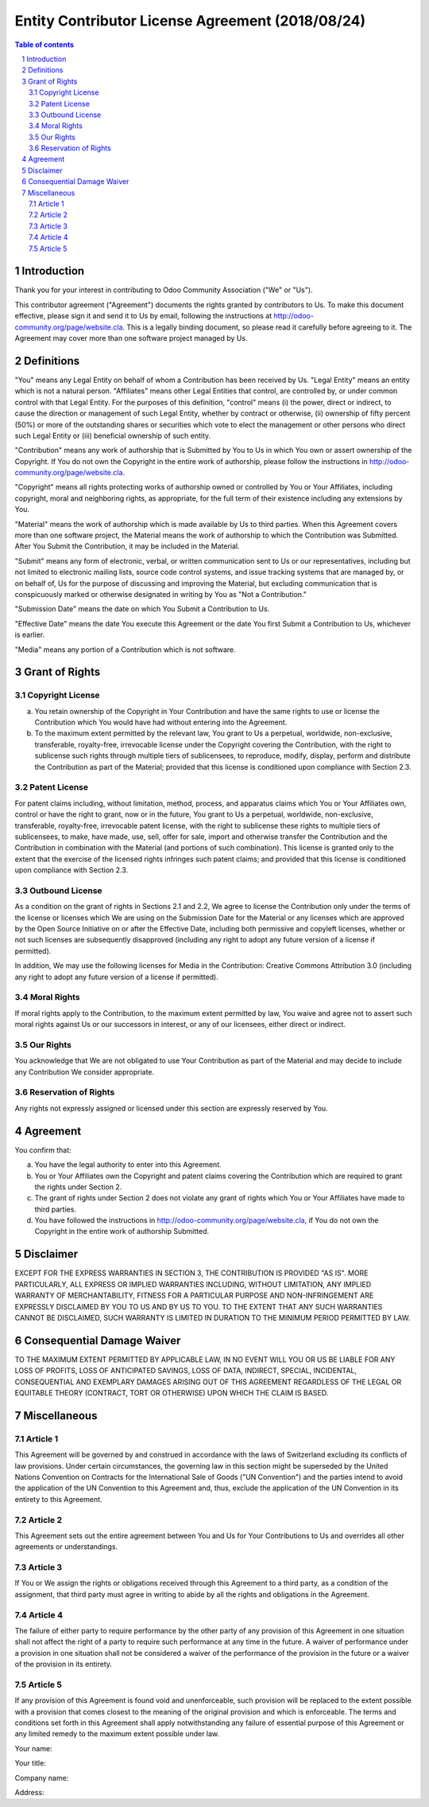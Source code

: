 ##################################
|TITLE| (|DATE|)
##################################

.. |TITLE| replace:: Entity Contributor License Agreement
.. |DATE| replace:: 2018/08/24

.. contents:: Table of contents
    :depth: 4

.. sectnum::

Introduction
============

Thank you for your interest in contributing to Odoo Community Association ("We" or "Us").

This contributor agreement ("Agreement") documents the rights granted by contributors to Us. To make this document effective, please sign it and send it to Us by email, following the instructions at http://odoo-community.org/page/website.cla. This is a legally binding document, so please read it carefully before agreeing to it. The Agreement may cover more than one software project managed by Us.

Definitions
===========

"You" means any Legal Entity on behalf of whom a Contribution has been received by Us. "Legal Entity" means an entity which is not a natural person. "Affiliates" means other Legal Entities that control, are controlled by, or under common control with that Legal Entity. For the purposes of this definition, "control" means (i) the power, direct or indirect, to cause the direction or management of such Legal Entity, whether by contract or otherwise, (ii) ownership of fifty percent (50%) or more of the outstanding shares or securities which vote to elect the management or other persons who direct such Legal Entity or (iii) beneficial ownership of such entity.

"Contribution" means any work of authorship that is Submitted by You to Us in which You own or assert ownership of the Copyright. If You do not own the Copyright in the entire work of authorship, please follow the instructions in http://odoo-community.org/page/website.cla.

"Copyright" means all rights protecting works of authorship owned or controlled by You or Your Affiliates, including copyright, moral and neighboring rights, as appropriate, for the full term of their existence including any extensions by You.

"Material" means the work of authorship which is made available by Us to third parties. When this Agreement covers more than one software project, the Material means the work of authorship to which the Contribution was Submitted. After You Submit the Contribution, it may be included in the Material.

"Submit" means any form of electronic, verbal, or written communication sent to Us or our representatives, including but not limited to electronic mailing lists, source code control systems, and issue tracking systems that are managed by, or on behalf of, Us for the purpose of discussing and improving the Material, but excluding communication that is conspicuously marked or otherwise designated in writing by You as "Not a Contribution."

"Submission Date" means the date on which You Submit a Contribution to Us.

"Effective Date" means the date You execute this Agreement or the date You first Submit a Contribution to Us, whichever is earlier.

"Media" means any portion of a Contribution which is not software.

Grant of Rights
===============

Copyright License
-----------------

(a) You retain ownership of the Copyright in Your Contribution and have the same rights to use or license the Contribution which You would have had without entering into the Agreement.

(b) To the maximum extent permitted by the relevant law, You grant to Us a perpetual, worldwide, non-exclusive, transferable, royalty-free, irrevocable license under the Copyright covering the Contribution, with the right to sublicense such rights through multiple tiers of sublicensees, to reproduce, modify, display, perform and distribute the Contribution as part of the Material; provided that this license is conditioned upon compliance with Section 2.3.

Patent License
--------------

For patent claims including, without limitation, method, process, and apparatus claims which You or Your Affiliates own, control or have the right to grant, now or in the future, You grant to Us a perpetual, worldwide, non-exclusive, transferable, royalty-free, irrevocable patent license, with the right to sublicense these rights to multiple tiers of sublicensees, to make, have made, use, sell, offer for sale, import and otherwise transfer the Contribution and the Contribution in combination with the Material (and portions of such combination). This license is granted only to the extent that the exercise of the licensed rights infringes such patent claims; and provided that this license is conditioned upon compliance with Section 2.3.

Outbound License
----------------

As a condition on the grant of rights in Sections 2.1 and 2.2, We agree to license the Contribution only under the terms of the license or licenses which We are using on the Submission Date for the Material or any licenses which are approved by the Open Source Initiative on or after the Effective Date, including both permissive and copyleft licenses, whether or not such licenses are subsequently disapproved (including any right to adopt any future version of a license if permitted).

In addition, We may use the following licenses for Media in the Contribution: Creative Commons Attribution 3.0 (including any right to adopt any future version of a license if permitted).

Moral Rights
------------

If moral rights apply to the Contribution, to the maximum extent permitted by law, You waive and agree not to assert such moral rights against Us or our successors in interest, or any of our licensees, either direct or indirect.

Our Rights
----------

You acknowledge that We are not obligated to use Your Contribution as part of the Material and may decide to include any Contribution We consider appropriate.

Reservation of Rights
---------------------

Any rights not expressly assigned or licensed under this section are expressly reserved by You.

Agreement
=========

You confirm that:

(a) You have the legal authority to enter into this Agreement.

(b) You or Your Affiliates own the Copyright and patent claims covering the Contribution which are required to grant the rights under Section 2.

(c) The grant of rights under Section 2 does not violate any grant of rights which You or Your Affiliates have made to third parties.

(d) You have followed the instructions in http://odoo-community.org/page/website.cla, if You do not own the Copyright in the entire work of authorship Submitted.

Disclaimer
==========

EXCEPT FOR THE EXPRESS WARRANTIES IN SECTION 3, THE CONTRIBUTION IS PROVIDED "AS IS". MORE PARTICULARLY, ALL EXPRESS OR IMPLIED WARRANTIES INCLUDING, WITHOUT LIMITATION, ANY IMPLIED WARRANTY OF MERCHANTABILITY, FITNESS FOR A PARTICULAR PURPOSE AND NON-INFRINGEMENT ARE EXPRESSLY DISCLAIMED BY YOU TO US AND BY US TO YOU. TO THE EXTENT THAT ANY SUCH WARRANTIES CANNOT BE DISCLAIMED, SUCH WARRANTY IS LIMITED IN DURATION TO THE MINIMUM PERIOD PERMITTED BY LAW. 

Consequential Damage Waiver
===========================

TO THE MAXIMUM EXTENT PERMITTED BY APPLICABLE LAW, IN NO EVENT WILL YOU OR US BE LIABLE FOR ANY LOSS OF PROFITS, LOSS OF ANTICIPATED SAVINGS, LOSS OF DATA, INDIRECT, SPECIAL, INCIDENTAL, CONSEQUENTIAL AND EXEMPLARY DAMAGES ARISING OUT OF THIS AGREEMENT REGARDLESS OF THE LEGAL OR EQUITABLE THEORY (CONTRACT, TORT OR OTHERWISE) UPON WHICH THE CLAIM IS BASED.

Miscellaneous
=============

Article 1
---------

This Agreement will be governed by and construed in accordance with the laws of Switzerland excluding its conflicts of law provisions. Under certain circumstances, the governing law in this section might be superseded by the United Nations Convention on Contracts for the International Sale of Goods ("UN Convention") and the parties intend to avoid the application of the UN Convention to this Agreement and, thus, exclude the application of the UN Convention in its entirety to this Agreement.

Article 2
---------

This Agreement sets out the entire agreement between You and Us for Your Contributions to Us and overrides all other agreements or understandings.

Article 3
---------

If You or We assign the rights or obligations received through this Agreement to a third party, as a condition of the assignment, that third party must agree in writing to abide by all the rights and obligations in the Agreement.

Article 4
---------

The failure of either party to require performance by the other party of any provision of this Agreement in one situation shall not affect the right of a party to require such performance at any time in the future. A waiver of performance under a provision in one situation shall not be considered a waiver of the performance of the provision in the future or a waiver of the provision in its entirety.

Article 5
---------

If any provision of this Agreement is found void and unenforceable, such provision will be replaced to the extent possible with a provision that comes closest to the meaning of the original provision and which is enforceable. The terms and conditions set forth in this Agreement shall apply notwithstanding any failure of essential purpose of this Agreement or any limited remedy to the maximum extent possible under law.

Your name:

Your title:

Company name:

Address:
